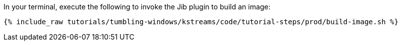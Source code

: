 In your terminal, execute the following to invoke the Jib plugin to build an image:

+++++
<pre class="snippet"><code class="shell">{% include_raw tutorials/tumbling-windows/kstreams/code/tutorial-steps/prod/build-image.sh %}</code></pre>
+++++